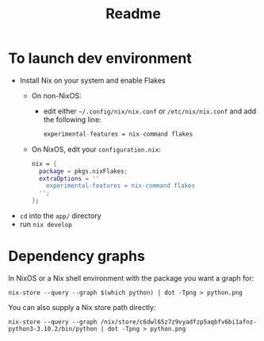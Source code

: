 #+TITLE: Readme

* To launch dev environment
- Install Nix on your system and enable Flakes
  - On non-NixOS:
    - edit either ~~/.config/nix/nix.conf~ or ~/etc/nix/nix.conf~ and add the following line:
      #+begin_src nix
      experimental-features = nix-command flakes
      #+end_src
  - On NixOS, edit your ~configuration.nix~:
    #+begin_src nix
    nix = {
      package = pkgs.nixFlakes;
      extraOptions = ''
        experimental-features = nix-command flakes
      '';
    };
    #+end_src

- ~cd~ into the ~app/~ directory
- run ~nix develop~

* Dependency graphs
In NixOS or a Nix shell environment with the package you want a graph for:
#+begin_src shell
nix-store --query --graph $(which python) | dot -Tpng > python.png
#+end_src

You can also supply a Nix store path directly:
#+begin_src shell
nix-store --query --graph /nix/store/c6dwl65z7z9vyadfzp5aqbfv6bi1afnz-python3-3.10.2/bin/python | dot -Tpng > python.png
#+end_src
